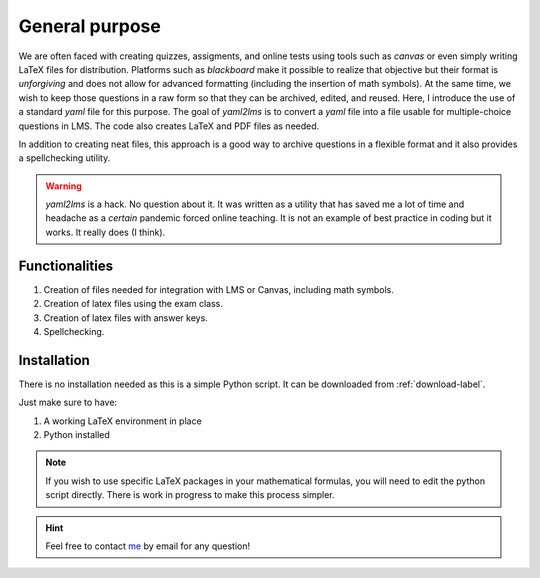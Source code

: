 General purpose
+++++++++++++++
We are often faced with creating quizzes, assigments, and online tests using tools such as *canvas* or even simply writing LaTeX files for distribution. Platforms such as *blackboard* make it possible to realize that objective but their format is *unforgiving* and does not allow for advanced formatting (including the insertion of math symbols). At the same time, we wish to keep those questions in a raw form so that they can be archived, edited, and reused. Here, I introduce the use of a standard *yaml* file for this purpose. The goal of *yaml2lms*  is to convert a `yaml` file into a file usable for multiple-choice questions in LMS. The code also creates LaTeX and PDF files as needed. 

In addition to creating neat files, this approach is a good way to archive questions in a flexible format and it also provides a spellchecking utility. 

.. Warning:: *yaml2lms* is a hack. No question about it. It was written as a utility that has saved me a lot of time and headache as a *certain* pandemic forced online teaching. It is not an example of best practice in coding but it works. It really does (I think).
	       
Functionalities
---------------

1) Creation of files needed for integration with LMS or Canvas, including math symbols. 
2) Creation of latex files using the exam class.
3) Creation of latex files with answer keys.
4) Spellchecking.

Installation
------------
There is no installation needed as this is a simple Python script. It can be downloaded from :ref:`download-label`.

Just make sure to have:

1. A working LaTeX environment in place
2. Python installed

.. Note:: If you wish to use specific LaTeX packages in your mathematical formulas, you will need to edit the python script directly. There is work in progress to make this process simpler. 

.. Hint:: Feel free to contact `me`_ by email for any question!

.. _me: vinmeunier@gmail.com
